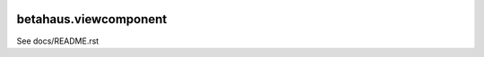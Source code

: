 .. image:: https://travis-ci.org/robinharms/betahaus.viewcomponent.png?branch=master
    :target: https://travis-ci.org/robinharms/betahaus.viewcomponent

betahaus.viewcomponent
======================

See docs/README.rst
